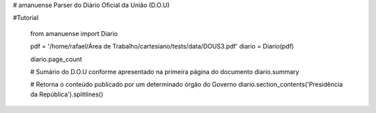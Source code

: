 # amanuense
Parser do Diário Oficial da União (D.O.U)

#Tutorial


    from amanuense import Diario
    
    pdf = '/home/rafael/Área de Trabalho/cartesiano/tests/data/DOUS3.pdf'
    diario = Diario(pdf)

    diario.page_count

    # Sumário do D.O.U conforme apresentado na primeira página do documento
    diario.summary
    
    # Retorna o conteúdo publicado por um determinado órgão do Governo
    diario.section_contents('Presidência da República').splitlines()
    
    
